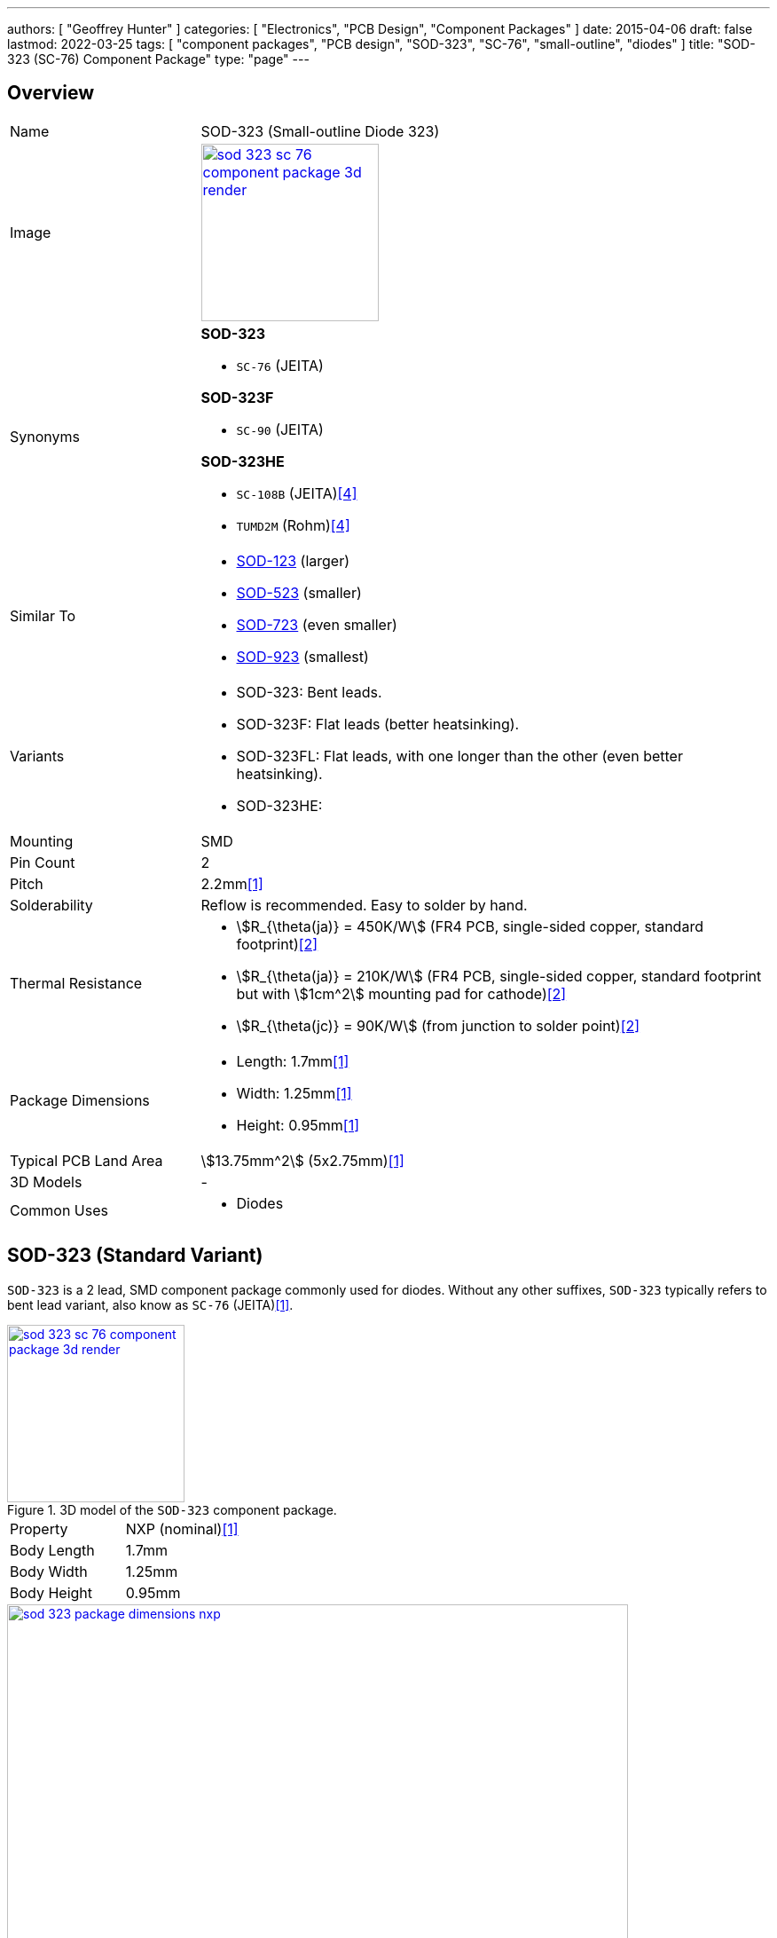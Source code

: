 ---
authors: [ "Geoffrey Hunter" ]
categories: [ "Electronics", "PCB Design", "Component Packages" ]
date: 2015-04-06
draft: false
lastmod: 2022-03-25
tags: [ "component packages", "PCB design", "SOD-323", "SC-76", "small-outline", "diodes" ]
title: "SOD-323 (SC-76) Component Package"
type: "page"
---

:imagesdir: {{< permalink >}}

## Overview

[cols="1,3"]
|===
| Name
| SOD-323 (Small-outline Diode 323)

| Image
a|
image::sod-323-sc-76-component-package-3d-render.jpg[width=200px,link="{{< permalink >}}/sod-323-sc-76-component-package-3d-render.jpg"]

| Synonyms
a|

**SOD-323**

* `SC-76` (JEITA)

**SOD-323F**

* `SC-90` (JEITA)

**SOD-323HE**

* `SC-108B` (JEITA)<<bib-rohm-rb558vam150-ds>>
* `TUMD2M` (Rohm)<<bib-rohm-rb558vam150-ds>>

| Similar To
a|
* link:/pcb-design/component-packages/sod-123-component-package/[SOD-123] (larger)
* link:/pcb-design/component-packages/sod-523-sc-79-component-package/[SOD-523] (smaller)
* link:/pcb-design/component-packages/sod-723-sc-104a-component-package/[SOD-723] (even smaller)
* link:/pcb-design/component-packages/sod-923-component-package/[SOD-923] (smallest)

| Variants
a|
* SOD-323: Bent leads.
* SOD-323F: Flat leads (better heatsinking).
* SOD-323FL: Flat leads, with one longer than the other (even better heatsinking).
* SOD-323HE: 

| Mounting
| SMD

| Pin Count
| 2

| Pitch
| 2.2mm<<bib-nxp-sod323-ds>>

| Solderability
| Reflow is recommended. Easy to solder by hand.

| Thermal Resistance
a|
* stem:[R_{\theta(ja)} = 450K/W] (FR4 PCB, single-sided copper, standard footprint)<<bib-nexperia-pmeg2020aea>>
* stem:[R_{\theta(ja)} = 210K/W] (FR4 PCB, single-sided copper, standard footprint but with stem:[1cm^2] mounting pad for cathode)<<bib-nexperia-pmeg2020aea>>
* stem:[R_{\theta(jc)} = 90K/W] (from junction to solder point)<<bib-nexperia-pmeg2020aea>>

| Package Dimensions
a|
* Length: 1.7mm<<bib-nxp-sod323-ds>>
* Width: 1.25mm<<bib-nxp-sod323-ds>>
* Height: 0.95mm<<bib-nxp-sod323-ds>>

| Typical PCB Land Area
| stem:[13.75mm^2] (5x2.75mm)<<bib-nxp-sod323-ds>>

| 3D Models
a| -

| Common Uses
a|
* Diodes
|===

## SOD-323 (Standard Variant)

`SOD-323` is a 2 lead, SMD component package commonly used for diodes. Without any other suffixes, `SOD-323` typically refers to bent lead variant, also know as `SC-76` (JEITA)<<bib-nxp-sod323-ds>>.

.3D model of the `SOD-323` component package.
image::sod-323-sc-76-component-package-3d-render.jpg[width=200px,link="{{< permalink >}}/sod-323-sc-76-component-package-3d-render.jpg"]

|===
| Property | NXP (nominal)<<bib-nxp-sod323-ds>>
| Body Length | 1.7mm
| Body Width  | 1.25mm
| Body Height | 0.95mm
|===

.Dimensions for the `SOD-323` component package<<bib-nxp-sod323-ds>>.
image::sod-323-package-dimensions-nxp.png[width=700px,link="{{< permalink >}}/sod-323-package-dimensions-nxp.png"]


## SOD-323F (Flat Lead Variant)

The `SOD-323F` is a variant which has flat leads instead of the bent leads in the standard `SOD-323`. It has the same body dimensions as the standard `SOD-323`.

**Synonyms**

* `SC-90`: JEITA (EIAJ).
* `SOD-323F-2`: Mouser<<bib-mouser-pmeg2020ejf>>.
* `SOD-323FL`: Rohm<<bib-rohm-udzv33b-ds>>.
* `UMD2`: Rohm<<bib-rohm-udzv33b-ds>>.

WARNING: Rohm uses the name `SOD-323FL` to refer to the same package as many other manufacturers call `SOD-323F`<<bib-rohm-udzv33b-ds>>. Central Semiconductor also uses the package name `SOD-323FL`, but this refers to a different variant with different sized leads (see below).

.3D render of the `SOD-323F` component package<<bib-nexperia-sod-323f>>.
image::sod-323f-3d-render-nexperia.png[width=300px,link="{{< permalink >}}/sod-323f-3d-render-nexperia.png"]

.Package dimensions of the `SOD-323F` component package<<bib-diodes-inc-sod-323f>>.
image::sod-323f-package-dimensions-diodes-inc.png[width=700px,link="{{< permalink >}}/sod-323f-package-dimensions-diodes-inc.png"]

## SOD-323FL (Central Semiconductor Variant)

Central Semiconductors version of the `SOD-323FL` (the `FL` is presumably an acronym for **F**lat **L**eads) is another variant of the `SOD-323` with flat leads, except one of the leads is much longer than the other<<bib-central-semi-sod-323fl>>. This improves the heatsinking of the package even more than that of the `SOD-323F` variant.

.Package dimensions of the Central Semiconductor `SOD-323FL` component package<<bib-central-semi-sod-323fl>>.
image::sod-323fl-component-package-dimensions-central-semiconductor.png[width=700px,link="{{< permalink >}}/sod-323fl-component-package-dimensions-central-semiconductor.png"]

.Recommended land pattern for the Central Semiconductor `SOD-323FL` component package<<bib-central-semi-sod-323fl>>.
image::sod-323fl-land-pattern-central-semiconductor.png[width=700px,link="{{< permalink >}}/sod-323fl-land-pattern-central-semiconductor.png"]

## SOD-323HE

The `SOD-323HE` is also known as `SC-108B` (JEITA) or `TUMD2M` (Rohm)<<bib-rohm-rb558vam150-ds>>.

.3D model of the SOD-323HE component package<<bib-rohm-rb558vam150-ds>>.
image::sod-323he-3d-model-rohm.png[width=300px,link="{{< permalink >}}/sod-323he-3d-model-rohm.png"]

.Package dimensions of the SOD-323HE component package<<bib-rohm-rb558vam150-ds>>.
image::sod-323he-package-dimensions-rohm.png[width=600px,link="{{< permalink >}}/sod-323he-package-dimensions-rohm.png"]

[bibliography]
## References

* [[[bib-nxp-sod323-ds, 1]]] NXP (2019, July 30). _SOD323 plastic, surface-mounted package; 2 leads; 1.3 mm pitch; 1.7mm x 1.25 mm x 0.95 mm body (datasheet)_. Retrieved 2022-03-25, from https://www.nxp.com/docs/en/package-information/SOD323.pdf.
* [[[bib-nexperia-pmeg2020aea, 2]]] Nexperia. _PMEG2020AEA: 20 V, 2 A very low VF MEGA Schottky barrier rectifier in SOD323 (SC-76) package (datasheet)_. Retrieved 2022-03-25, from https://assets.nexperia.com/documents/data-sheet/PMEG2020AEA.pdf.
* [[[bib-central-semi-sod-323fl, 3]]] Central Semiconductor (2013, Mar 27). _Package Details: SOD-323FL Case_. Retrieved 2022-03-27, from https://www.centralsemi.com/PDFS/CASE/SOD-323FLPD.PDF.
* [[[bib-rohm-rb558vam150-ds, 4]]] Rohm Semiconductor (2016). _RB558VAM150: Schottky Barrier Diode (datasheet)_. Retrieved 2022-03-27, from https://www.mouser.com/datasheet/2/348/rb558vam150tr_e-1870568.pdf.
* [[[bib-diodes-inc-sod-323f, 5]]] Diodes Incorporated. _SOD-323F: Package Information (datasheet)_. Retrieved 2022-03-27, from https://www.diodes.com/assets/Package-Files/SOD323F.pdf.
* [[[bib-mouser-pmeg2020ejf, 6]]] Mouser. _Nexperia PMEG2020EJF (product page)_. Retrieved 2022-03-28, from https://www.mouser.com/ProductDetail/Nexperia/PMEG2020EJF?qs=45Avz0nZxhu5ApwA0R%252B84A%3D%3D.
* [[[bib-nexperia-sod-323f, 7]]] Nexperia. _Packages -> SC-90 (SOD-323F)_. Retrieved 2022-03-28, from https://www.nexperia.com/packages/SOD323F.html. 
* [[[bib-rohm-udzv33b-ds, 8]]] Rohm Semiconductor (2021, Jan 8). _UDZV: Zener Diode (datasheet). Retrieved 2022-03-28, from https://fscdn.rohm.com/en/products/databook/datasheet/discrete/diode/zener/udzvte-1733b-e.pdf.
